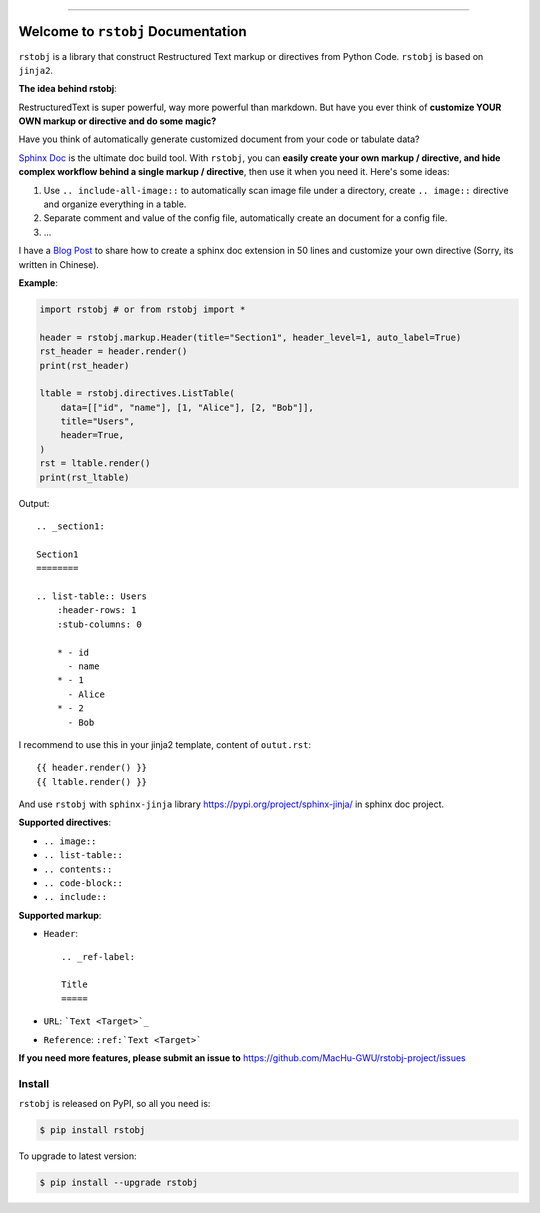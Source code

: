 
.. image:: https://readthedocs.org/projects/rstobj/badge/?version=latest
    :target: https://rstobj.readthedocs.io/index.html
    :alt: Documentation Status

.. image:: https://github.com/MacHu-GWU/rstobj-project/workflows/CI/badge.svg
    :target: https://github.com/MacHu-GWU/rstobj-project/actions?query=workflow:CI

.. image:: https://codecov.io/gh/MacHu-GWU/rstobj-project/branch/master/graph/badge.svg
    :target: https://codecov.io/gh/MacHu-GWU/rstobj-project

.. image:: https://img.shields.io/pypi/v/rstobj.svg
    :target: https://pypi.python.org/pypi/rstobj

.. image:: https://img.shields.io/pypi/l/rstobj.svg
    :target: https://pypi.python.org/pypi/rstobj

.. image:: https://img.shields.io/pypi/pyversions/rstobj.svg
    :target: https://pypi.python.org/pypi/rstobj

.. image:: https://img.shields.io/badge/STAR_Me_on_GitHub!--None.svg?style=social
    :target: https://github.com/MacHu-GWU/rstobj-project

------


.. image:: https://img.shields.io/badge/Link-Document-blue.svg
    :target: https://rstobj.readthedocs.io/index.html

.. image:: https://img.shields.io/badge/Link-API-blue.svg
    :target: https://rstobj.readthedocs.io/py-modindex.html

.. image:: https://img.shields.io/badge/Link-Source_Code-blue.svg
    :target: https://rstobj.readthedocs.io/py-modindex.html

.. image:: https://img.shields.io/badge/Link-Install-blue.svg
    :target: `install`_

.. image:: https://img.shields.io/badge/Link-GitHub-blue.svg
    :target: https://github.com/MacHu-GWU/rstobj-project

.. image:: https://img.shields.io/badge/Link-Submit_Issue-blue.svg
    :target: https://github.com/MacHu-GWU/rstobj-project/issues

.. image:: https://img.shields.io/badge/Link-Request_Feature-blue.svg
    :target: https://github.com/MacHu-GWU/rstobj-project/issues

.. image:: https://img.shields.io/badge/Link-Download-blue.svg
    :target: https://pypi.org/pypi/rstobj#files


Welcome to ``rstobj`` Documentation
==============================================================================

``rstobj`` is a library that construct Restructured Text markup or directives from Python Code. ``rstobj`` is based on ``jinja2``.

**The idea behind rstobj**:

RestructuredText is super powerful, way more powerful than markdown. But have you ever think of **customize YOUR OWN markup or directive and do some magic?**

Have you think of automatically generate customized document from your code or tabulate data?

`Sphinx Doc <http://www.sphinx-doc.org/en/master/>`_ is the ultimate doc build tool. With ``rstobj``, you can **easily create your own markup / directive, and hide complex workflow behind a single markup / directive**, then use it when you need it. Here's some ideas:

1. Use ``.. include-all-image::`` to automatically scan image file under a directory, create ``.. image::`` directive and organize everything in a table.
2. Separate comment and value of the config file, automatically create an document for a config file.
3. ...

I have a `Blog Post <https://github.com/MacHu-GWU/Tech-Blog/issues/6>`_ to share how to create a sphinx doc extension in 50 lines and customize your own directive (Sorry, its written in Chinese).


**Example**:

.. code-block:: python

    import rstobj # or from rstobj import *

    header = rstobj.markup.Header(title="Section1", header_level=1, auto_label=True)
    rst_header = header.render()
    print(rst_header)

    ltable = rstobj.directives.ListTable(
        data=[["id", "name"], [1, "Alice"], [2, "Bob"]],
        title="Users",
        header=True,
    )
    rst = ltable.render()
    print(rst_ltable)

Output::

    .. _section1:

    Section1
    ========

    .. list-table:: Users
        :header-rows: 1
        :stub-columns: 0

        * - id
          - name
        * - 1
          - Alice
        * - 2
          - Bob

I recommend to use this in your jinja2 template, content of ``outut.rst``::

    {{ header.render() }}
    {{ ltable.render() }}

And use ``rstobj`` with ``sphinx-jinja`` library https://pypi.org/project/sphinx-jinja/ in sphinx doc project.

**Supported directives**:

- ``.. image::``
- ``.. list-table::``
- ``.. contents::``
- ``.. code-block::``
- ``.. include::``

**Supported markup**:

- ``Header``::

    .. _ref-label:

    Title
    =====

- ``URL``: ```Text <Target>`_``
- ``Reference``: ``:ref:`Text <Target>```


**If you need more features, please submit an issue to** https://github.com/MacHu-GWU/rstobj-project/issues


.. _install:

Install
------------------------------------------------------------------------------

``rstobj`` is released on PyPI, so all you need is:

.. code-block:: console

    $ pip install rstobj

To upgrade to latest version:

.. code-block:: console

    $ pip install --upgrade rstobj